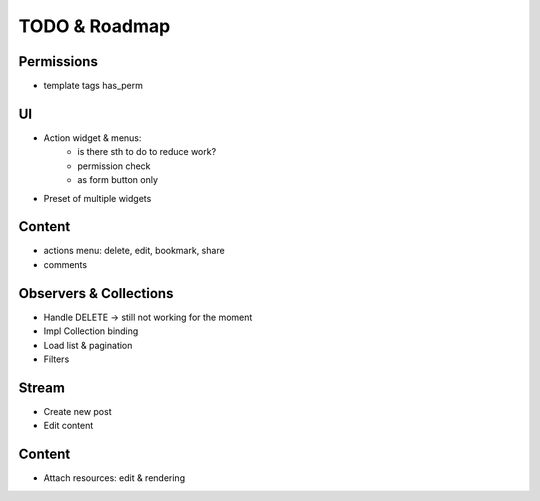TODO & Roadmap
==============

Permissions
-----------
- template tags has_perm

UI
--
- Action widget & menus:
   - is there sth to do to reduce work?
   - permission check
   - as form button only
- Preset of multiple widgets

Content
-------
- actions menu: delete, edit, bookmark, share
- comments

Observers & Collections
-----------------------
- Handle DELETE -> still not working for the moment
- Impl Collection binding
- Load list & pagination

- Filters

Stream
------
- Create new post
- Edit content

Content
-------
- Attach resources: edit & rendering
